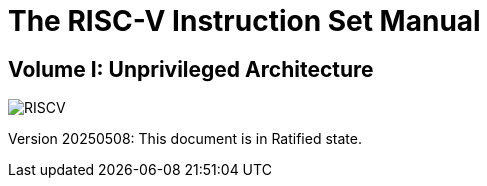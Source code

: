 :!sectnums:
:!partnums:
= The RISC-V Instruction Set Manual
:page-layout: default

:!sectnums:
:!partnums:
:sectnumlevels: -1
[.text-center]
== Volume I: Unprivileged Architecture

[.text-center]
image::risc-v_logo.svg[id="riscvlogo"xs,alt="RISCV"]

[.text-center]
Version 20250508: This document is in Ratified state.

